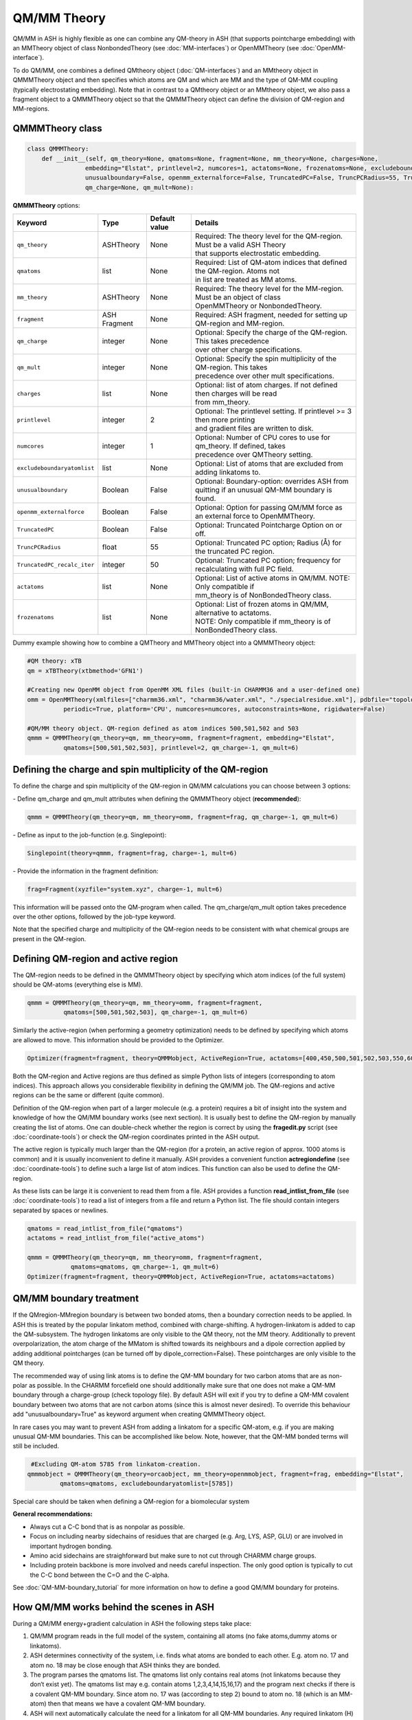 QM/MM Theory
==========================

QM/MM in ASH is highly flexible as one can combine any QM-theory in ASH (that supports pointcharge embedding) with an MMTheory object of class NonbondedTheory (see :doc:`MM-interfaces`) or OpenMMTheory (see :doc:`OpenMM-interface`).

To do QM/MM, one combines a defined QMtheory object (:doc:`QM-interfaces`) and an MMtheory object in QMMMTheory object
and then specifies which atoms are QM and which are MM and the type of QM-MM coupling (typically electrostating embedding).
Note that in contrast to a QMtheory object or an MMtheory object, we also pass a fragment object to a QMMMTheory object so that
the QMMMTheory object can define the division of QM-region and MM-regions.


######################################
QMMMTheory class
######################################

.. code-block:: python
 
  class QMMMTheory:
      def __init__(self, qm_theory=None, qmatoms=None, fragment=None, mm_theory=None, charges=None,
                  embedding="Elstat", printlevel=2, numcores=1, actatoms=None, frozenatoms=None, excludeboundaryatomlist=None,
                  unusualboundary=False, openmm_externalforce=False, TruncatedPC=False, TruncPCRadius=55, TruncatedPC_recalc_iter=50,
                  qm_charge=None, qm_mult=None):

**QMMMTheory** options:

.. list-table::
   :widths: 15 15 15 60
   :header-rows: 1

   * - Keyword
     - Type
     - Default value
     - Details
   * - ``qm_theory``
     - ASHTheory
     - None
     - | Required: The theory level for the QM-region. Must be a valid ASH Theory
       | that supports electrostatic embedding.
   * - ``qmatoms``
     - list
     - None
     - | Required: List of QM-atom indices that defined the QM-region. Atoms not
       | in list are treated as MM atoms.
   * - ``mm_theory``
     - ASHTheory
     - None
     - | Required: The theory level for the MM-region. Must be an object of class
       | OpenMMTheory or NonbondedTheory.
   * - ``fragment``
     - ASH Fragment
     - None
     - Required: ASH fragment, needed for setting up QM-region and MM-region.
   * - ``qm_charge``
     - integer
     - None
     - | Optional: Specify the charge of the QM-region. This takes precedence
       | over other charge specifications.
   * - ``qm_mult``
     - integer
     - None
     - | Optional: Specify the spin multiplicity of the QM-region. This takes
       | precedence over other mult specifications.
   * - ``charges``
     - list
     - None
     - | Optional: list of atom charges. If not defined then charges will be read
       | from mm_theory.
   * - ``printlevel``
     - integer
     - 2
     - | Optional: The printlevel setting. If printlevel >= 3 then more printing
       | and gradient files are written to disk.
   * - ``numcores``
     - integer
     - 1
     - | Optional: Number of CPU cores to use for qm_theory. If defined, takes
       | precedence over QMTheory setting.
   * - ``excludeboundaryatomlist``
     - list
     - None
     - Optional: List of atoms that are excluded from adding linkatoms to.
   * - ``unusualboundary``
     - Boolean
     - False
     - Optional: Boundary-option: overrides ASH from quitting if an unusual QM-MM boundary is found. 
   * - ``openmm_externalforce``
     - Boolean
     - False
     - Optional: Option for passing QM/MM force as an external force to OpenMMTheory.
   * - ``TruncatedPC``
     - Boolean
     - False
     - Optional: Truncated Pointcharge Option on or off.
   * - ``TruncPCRadius``
     - float
     - 55
     - Optional: Truncated PC option; Radius (Å) for the truncated PC region.
   * - ``TruncatedPC_recalc_iter``
     - integer
     - 50
     - Optional: Truncated PC option; frequency for recalculating with full PC field.
   * - ``actatoms``
     - list
     - None
     - | Optional: List of active atoms in QM/MM. NOTE: Only compatible if
       | mm_theory is of NonBondedTheory class.
   * - ``frozenatoms``
     - list
     - None
     - | Optional: List of frozen atoms in QM/MM, alternative to actatoms. 
       | NOTE: Only compatible if mm_theory is of NonBondedTheory class.


Dummy example showing how to combine a QMTheory and MMTheory object into a QMMMTheory object:

.. code-block:: python

    #QM theory: xTB
    qm = xTBTheory(xtbmethod='GFN1')

    #Creating new OpenMM object from OpenMM XML files (built-in CHARMM36 and a user-defined one)
    omm = OpenMMTheory(xmlfiles=["charmm36.xml", "charmm36/water.xml", "./specialresidue.xml"], pdbfile="topology.pdb", 
              periodic=True, platform='CPU', numcores=numcores, autoconstraints=None, rigidwater=False)

    #QM/MM theory object. QM-region defined as atom indices 500,501,502 and 503
    qmmm = QMMMTheory(qm_theory=qm, mm_theory=omm, fragment=fragment, embedding="Elstat", 
              qmatoms=[500,501,502,503], printlevel=2, qm_charge=-1, qm_mult=6)


##################################################################
Defining the charge and spin multiplicity of the QM-region
##################################################################


To define the charge and spin multiplicity of the QM-region in QM/MM calculations you can choose between 3 options:

\- Define qm_charge and qm_mult attributes when defining the QMMMTheory object (**recommended**):

.. code-block:: python

    qmmm = QMMMTheory(qm_theory=qm, mm_theory=omm, fragment=frag, qm_charge=-1, qm_mult=6)

\- Define as input to the job-function (e.g. Singlepoint):

.. code-block:: python

    Singlepoint(theory=qmmm, fragment=frag, charge=-1, mult=6)

\- Provide the information in the fragment definition:

.. code-block:: python

    frag=Fragment(xyzfile="system.xyz", charge=-1, mult=6)

This information will be passed onto the QM-program when called. The qm_charge/qm_mult option takes precedence over the other options, followed by the job-type keyword.

Note that the specified charge and multiplicity of the QM-region needs to be consistent with what chemical groups are present in the QM-region. 

######################################
Defining QM-region and active region
######################################

The QM-region needs to be defined in the QMMMTheory object by specifying which atom indices (of the full system) should be QM-atoms (everything else is MM).

.. code-block:: python

    qmmm = QMMMTheory(qm_theory=qm, mm_theory=omm, fragment=fragment, 
              qmatoms=[500,501,502,503], qm_charge=-1, qm_mult=6)

Similarly the active-region (when performing a geometry optimization) needs to be defined by specifying which atoms are allowed to move.
This information should be provided to the Optimizer.

.. code-block:: python

    Optimizer(fragment=fragment, theory=QMMMobject, ActiveRegion=True, actatoms=[400,450,500,501,502,503,550,600,700])

Both the QM-region and Active regions are thus defined as simple Python lists of integers (corresponding to atom indices).
This approach allows you considerable flexibility in defining the QM/MM job. The QM-regions and active regions can be the same or different (quite common).

Definition of the QM-region when part of a larger molecule (e.g. a protein) requires a bit of insight into the system and knowledge of how the QM/MM boundary works (see next section).
It is usually best to define the QM-region by manually creating the list of atoms. 
One can double-check whether the region is correct by using the **fragedit.py** script (see :doc:`coordinate-tools`) or check the QM-region coordinates printed in the ASH output.

The active region is typically much larger than the QM-region (for a protein, an active region of approx. 1000 atoms is common)
and it is usually inconvenient to define it manually. ASH provides a convenient function **actregiondefine** (see :doc:`coordinate-tools`) to define
such a large list of atom indices. This function can also be used to define the QM-region.

As these lists can be large it is convenient to read them from a file. 
ASH provides a function **read_intlist_from_file** (see :doc:`coordinate-tools`) to read a list of integers from a file and return a Python list.
The file should contain integers separated by spaces or newlines.

.. code-block:: python

    qmatoms = read_intlist_from_file("qmatoms")
    actatoms = read_intlist_from_file("active_atoms")

    qmmm = QMMMTheory(qm_theory=qm, mm_theory=omm, fragment=fragment, 
                qmatoms=qmatoms, qm_charge=-1, qm_mult=6)
    Optimizer(fragment=fragment, theory=QMMMobject, ActiveRegion=True, actatoms=actatoms)

######################################
QM/MM boundary treatment
######################################

If the QMregion-MMregion boundary is between two bonded atoms, then a boundary correction needs to be applied.
In ASH this is treated by the popular linkatom method, combined with charge-shifting.
A hydrogen-linkatom is added to cap the QM-subsystem. The hydrogen linkatoms are only visible to the QM theory, not the MM theory.
Additionally to prevent overpolarization, the atom charge of the MMatom is shifted towards its neighbours and a dipole correction
applied by adding additional pointcharges (can be turned off by dipole_correction=False). These pointcharges are only visible to the QM theory.

The recommended way of using link atoms is to define the QM-MM boundary for two carbon atoms that are as non-polar as possible.
In the CHARMM forcefield one should additionally make sure that one does not make a QM-MM boundary through a charge-group (check topology file).
By default ASH will exit if you try to define a QM-MM covalent boundary between two atoms that are not carbon atoms (since this is almost never desired). 
To override this behaviour add "unusualboundary=True" as keyword argument when creating QMMMTheory object.

In rare cases you may want to prevent ASH from adding a linkatom for a specific QM-atom, e.g. if you are making unusual QM-MM boundaries. 
This can be accomplished like below. Note, however, that the QM-MM bonded terms will still be included.

.. code-block:: python

    #Excluding QM-atom 5785 from linkatom-creation.
   qmmmobject = QMMMTheory(qm_theory=orcaobject, mm_theory=openmmobject, fragment=frag, embedding="Elstat",
            qmatoms=qmatoms, excludeboundaryatomlist=[5785])


Special care should be taken when defining a QM-region for a biomolecular system

**General recommendations:**

- Always cut a C-C bond that is as nonpolar as possible.
- Focus on including nearby sidechains of residues that are charged (e.g. Arg, LYS, ASP, GLU) or are involved in important hydrogen bonding. 
- Amino acid sidechains are straighforward but make sure to not cut through CHARMM charge groups.
- Including protein backbone is more involved and needs careful inspection. The only good option is typically to cut the C-C bond between the C=O and the C-alpha.


See :doc:`QM-MM-boundary_tutorial` for more information on how to define a good QM/MM boundary for proteins.

############################################
How QM/MM works behind the scenes in ASH
############################################

During a QM/MM energy+gradient calculation in ASH the following steps take place:

1.	QM/MM program reads in the full model of the system, containing all atoms (no fake atoms,dummy atoms or linkatoms).
2.	ASH determines connectivity of the system, i.e. finds what atoms are bonded to each other. E.g. atom no. 17 and atom no. 18 may be close enough that ASH thinks they are bonded.
3.	The program parses the qmatoms list. The qmatoms list only contains real atoms (not linkatoms because they don‘t exist yet). The qmatoms list may e.g. contain atoms 1,2,3,4,14,15,16,17) and the program next checks if there is a covalent QM-MM boundary. Since atom no. 17 was (according to step 2)  bound to atom no. 18 (which is an MM-atom) then that means we have a covalent QM-MM boundary.
4.	ASH will next automatically calculate the need for a linkatom for all QM-MM boundaries. Any required linkatom (H) coordinates will be calculated and MM charges will be modified to account for the QM-MM boundary.
5.	The Cartesian coordinates of the QM-atoms are taken and passed to the QM-program. A hydrogen link atom is automatically added to this list of QM-coordinates (so that the QM-system will not have a dangling boundary). Additionally the MM pointcharges (also passed to the QM-program) are modified so that overpolarization will not occur (electron density at atom no. 17 and linkatom would be overpolarized by the closeness to MM-atom no. 18 ). Additional MM charges are also added so that the dipole is more realistic.
6.	The QM-program calculates the energy and gradient of the QM-atoms (with linkatoms) with the electrostatic effect of the MM-atoms included (enters the 1-electron Hamiltonian). The QM energy and gradient (of the QM-atoms and also the PC gradient of the MM atoms) is passed back to ASH.
7.	An MM calculation is performed for the whole system. The pointcharges of the atoms that have been labelled QM-atoms have been set to zero to avoid calculating the electrostatic energy (would double-count otherwise). Bonded MM terms for the same QM-atoms are removed (if present, to avoid doublecounting). Bonded terms at the QM-MM boundary are dealt with in a special way. The MM program never sees any linkatoms,charge-shifted MM charges or dipole charges. 
8.	The QM/MM energy is calculated by combining the contribution calculated by the QM-program and the MM-program. This will include the coupling energy of the QM and MM subsystems. Correction for artificial linkatom energy could be done here (not done in practice in ASH). The QM/MM gradient of the full system is assembled from the QM-gradient, MM-gradient and PC-gradient. The gradient calculated on the dummy linkatom during the QM-atoms (which does  not exist in the real system) is taken and it is projected onto the relevant MM and QM-atoms instead.
9.	The complete QM/MM gradient of the whole system is used to make a step in the relevant job.
10. if part of a geometry optimization then the step is taken so as to minimize the QM/MM gradient
11. or: if part of a dynamics simulation is taken according to Newton‘s equations  (the QM/MM gradient or force is used to calculate an acceleration which results in a change in velocity and positions of all the (real) atoms).

.. note:: Neither the geometry optimization or dynamics algorithms see or experience any linkatoms, only real atoms of the system.


######################################
QM/MM Truncated PC approximation
######################################

For large systems (e.g. > 50 000 atoms) the evaluation of the QM-pointcharge interaction (calculated by the QM-code) will start to dominate the cost of the calculation in each QM/MM calculation step.
The QM-pointcharge gradient calculation is the main culprit and it depends on the QM-code how efficiently this step is carried out for a large number of pointcharges.
ASH features a convenient workaround for this problem in QM/MM geometry optimizations. Instead of reducing the system size, ASH can temporarily reduce the size of the PC field (MM calculation size remains the same) during the geometry optimization which can speed up the calculation a lot.
The size of the truncated PC field is controlled by the TruncPCRadius variable (radius in Å) which results in a truncated spherical PC field.

The algorith works like this:

.. code-block:: text

    Opt cycle 1: 
        Calculate truncated and full pointcharge field. Calculate gradient and energy correction.
    Opt cycle n: 
        if Opt cycle n is a multiple of TruncatedPC_recalc_iter then: 
            Recalculate correction using both full pointcharge field and truncated.
        else: 
            Use truncated PC field (defined by TruncPCRadius) in each QM run. Combine with energy and gradient corrections.
    Final Opt cycle: 
        Recalculate final geometry using full pointcharge field.

In a typical truncated-PC QM/MM optimization, the full pointcharge field (e.g. 1 million PCs) is used in the 1st step (expensive) but in later steps an approximated spherical PC-region (cheap) is used during the QM-steps (e.g. a spherical 35 Å radius region) 
until step 50/100/150 etc. (if TruncatedPC_recalc_iter=50) where the full pointcharge field is recalculated. When the optimization converges, e.g step 80, a final energy evaluation is performed using the full PC field.
For such an 80-iteration job, the full PC gradient may be calculated only 3 times (instead of 80 times) that can result in considerable time savings.

Note that QM and QM/MM energies are approximate during the optimization steps where a truncated PC field is used. The final energy is always calculated using the full PC field.
The error from the approximation depends on the TruncPCRadius parameter (smaller values than 30 not recommended) and TruncatedPC_recalc_iter (how often the full PC field is used). If TruncatedPC_recalc_iter=1 then no truncation is performed.

.. code-block:: python

    #QM/MM theory object defined with the truncated PC approximation
    qmmm = QMMMTheory(qm_theory=qm, mm_theory=omm, fragment=frag, embedding="Elstat", qmatoms=qmatoms, printlevel=2,
        TruncatedPC=True, TruncPCRadius=35, TruncatedPC_recalc_iter=50)

  
#############################################
Example: QM/MM with ORCA and NonbondedTheory
#############################################

Example for a H2O-MeOH system where the MeOH is described by QM and H2O by MM. 
Here we read in a forcefield-file containing a nonbonded forcefield (see :doc:`MM-interfaces`).
The files for this example are available in the `examples/QM-MM-examples/QM-MM-ORCA-nonbondedtheory <https://github.com/RagnarB83/ash/tree/master/ash/examples/QM-MM-examples/QM-MM-ORCA-nonbondedtheory>`_ directory of the ASH repository.  


.. code-block:: python

    from ash import *

    #H2O...MeOH fragment defined. Reading XYZ file
    H2O_MeOH = Fragment(xyzfile="h2o_MeOH.xyz")

    # Specifying the QM atoms (3-8) by atom indices (MeOH). The other atoms (0,1,2) is the H2O and MM.
    #IMPORTANT: atom indices begin at 0.
    qmatoms=[3,4,5,6,7,8]

    # Charge definitions for whole fragment. Charges for the QM atoms are not important (ASH will always set QM atoms to zero)
    atomcharges=[-0.8, 0.4, 0.4, 0.0, 0.0, 0.0, 0.0, 0.0, 0.0]

    #Defining atomtypes for whole system
    atomtypes=['OT','HT','HT','CX','HX', 'HX', 'HX', 'OT', 'HT']

    #Read forcefield (here containing LJ-part only) from file
    MM_forcefield=MMforcefield_read('MeOH_H2O-sigma.ff')

    #QM and MM objects
    ORCAQMpart = ORCATheory(orcasimpleinput="!BP86 def2-SVP def2/J tightscf", orcablocks="")
    MMpart = NonBondedTheory(charges = atomcharges, atomtypes=atomtypes, forcefield=MM_forcefield, 
        LJcombrule='geometric', codeversion="py")
    QMMMobject = QMMMTheory(fragment=H2O_MeOH, qm_theory=ORCAQMpart, mm_theory=MMpart, qmatoms=qmatoms,
                            charges=atomcharges, embedding='Elstat')

    #Single-point energy calculation of QM/MM object
    result = Singlepoint(theory=QMMMobject, fragment=H2O_MeOH, charge=0, mult=1)

    print("Single-point QM/MM energy:", result.energy)

    #Geometry optimization of QM/MM object (this may not converge)
    result2 = Optimizer(fragment=H2O_MeOH, theory=QMMMobject, coordsystem='tric', ActiveRegion=True, actatoms=[3,4,5,6,7,8], charge=0, mult=1)
    print("Optimized QM/MM energy:", result2.energy)


##########################################
Example: QM/MM with ORCA and OpenMMTheory
##########################################

See also :doc:`QM-MM-protein`.

The files for this example (DHFR protein) are available in the `examples/QM-MM-examples/QM-MM-CHARMM-example <https://github.com/RagnarB83/ash/tree/master/ash/examples/QM-MM-examples/QM-MM-CHARMM-example>`_ directory of the ASH repository.  


.. code-block:: python

  from ash import *

  numcores=1

  #Defining path to dir containing forcefield files and coordinates
  forcefielddir="./"
  psffile=forcefielddir+"step3_pbcsetup.psf"
  topfile=forcefielddir+"top_all36_prot.rtf"
  prmfile=forcefielddir+"par_all36_prot.prm"
  xyzfile=forcefielddir+"coordinates.xyz"

  #Read coordinates from XYZ-file
  frag = Fragment(xyzfile=xyzfile)

  #Creating OpenMM object
  openmmobject = OpenMMTheory(psffile=psffile, CHARMMfiles=True, charmmtopfile=topfile,
      charmmprmfile=prmfile, periodic=True, periodic_cell_dimensions=[80.0, 80.0, 80.0, 90.0, 90.0, 90.0],
      do_energy_decomposition=True, autoconstraints=None, rigidwater=False)


  #Creating ORCATheory object
  ORCAinpline="! HF-3c tightscf"
  ORCAblocklines="""
  %maxcore 2000
  """
  #Create ORCA QM object. Attaching numcores so that ORCA runs in parallel
  orcaobject = ORCATheory(orcasimpleinput=ORCAinpline,
                          orcablocks=ORCAblocklines, numcores=numcores)

  #act and qmatoms lists. Defines QM-region (atoms described by QM) and Active-region (atoms allowed to move)
  #IMPORTANT: atom indices begin at 0.
  #Here selecting the side-chain of threonine
  qmatoms = [569,570,571,572,573,574,575,576]
  actatoms = qmatoms #Same active region as QM-region here


  # Create QM/MM OBJECT by combining QM and MM objects above
  qmmmobject = QMMMTheory(qm_theory=orcaobject, mm_theory=openmmobject, printlevel=2,
                          fragment=frag, embedding="Elstat", qmatoms=qmatoms)

  #Run geometry optimization using geomeTRIC optimizer and HDLC coordinates. Using active region.
  Optimizer(theory=qmmmobject, fragment=frag, ActiveRegion=True, actatoms=actatoms,
                      maxiter=500, coordsystem='hdlc', charge=0,mult=1)



